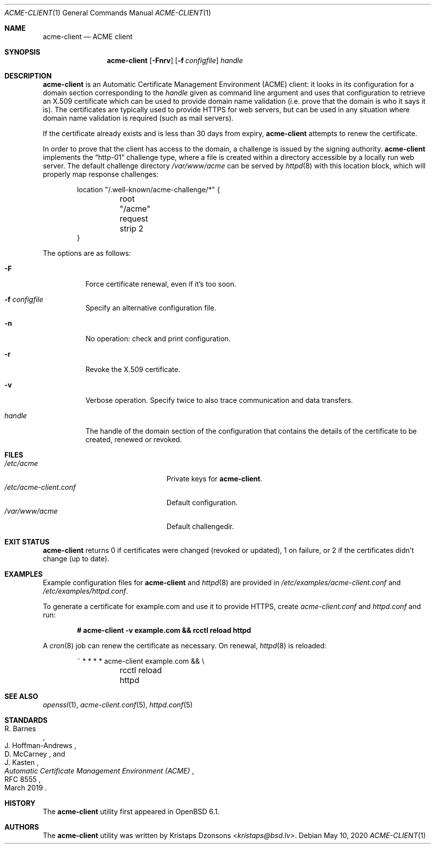 .\"	$OpenBSD: acme-client.1,v 1.33 2020/04/15 03:24:08 millert Exp $
.\"
.\" Copyright (c) 2016 Kristaps Dzonsons <kristaps@bsd.lv>
.\"
.\" Permission to use, copy, modify, and distribute this software for any
.\" purpose with or without fee is hereby granted, provided that the above
.\" copyright notice and this permission notice appear in all copies.
.\"
.\" THE SOFTWARE IS PROVIDED "AS IS" AND THE AUTHOR DISCLAIMS ALL WARRANTIES
.\" WITH REGARD TO THIS SOFTWARE INCLUDING ALL IMPLIED WARRANTIES OF
.\" MERCHANTABILITY AND FITNESS. IN NO EVENT SHALL THE AUTHOR BE LIABLE FOR
.\" ANY SPECIAL, DIRECT, INDIRECT, OR CONSEQUENTIAL DAMAGES OR ANY DAMAGES
.\" WHATSOEVER RESULTING FROM LOSS OF USE, DATA OR PROFITS, WHETHER IN AN
.\" ACTION OF CONTRACT, NEGLIGENCE OR OTHER TORTIOUS ACTION, ARISING OUT OF
.\" OR IN CONNECTION WITH THE USE OR PERFORMANCE OF THIS SOFTWARE.
.\"
.Dd $Mdocdate: May 10 2020 $
.Dt ACME-CLIENT 1
.Os
.Sh NAME
.Nm acme-client
.Nd ACME client
.Sh SYNOPSIS
.Nm acme-client
.Op Fl Fnrv
.Op Fl f Ar configfile
.Ar handle
.Sh DESCRIPTION
.Nm
is an
Automatic Certificate Management Environment (ACME) client:
it looks in its configuration for a domain section
corresponding to the
.Ar handle
given as command line argument
and uses that configuration to retrieve an X.509 certificate
which can be used to provide domain name validation
(i.e. prove that the domain is who it says it is).
The certificates are typically used to provide HTTPS for web servers,
but can be used in any situation where domain name validation is required
(such as mail servers).
.Pp
If the certificate already exists and is less than 30 days from expiry,
.Nm
attempts to renew the certificate.
.Pp
In order to prove that the client has access to the domain,
a challenge is issued by the signing authority.
.Nm
implements the
.Dq http-01
challenge type, where a file is created within a directory accessible
by a locally run web server.
The default challenge directory
.Pa /var/www/acme
can be served by
.Xr httpd 8
with this location block,
which will properly map response challenges:
.Bd -literal -offset indent
location "/.well-known/acme-challenge/*" {
	root "/acme"
	request strip 2
}
.Ed
.Pp
The options are as follows:
.Bl -tag -width Ds
.It Fl F
Force certificate renewal, even if it's too soon.
.It Fl f Ar configfile
Specify an alternative configuration file.
.It Fl n
No operation: check and print configuration.
.It Fl r
Revoke the X.509 certificate.
.It Fl v
Verbose operation.
Specify twice to also trace communication and data transfers.
.It Ar handle
The handle of the domain section of the configuration that contains the
details of the certificate to be created, renewed or revoked.
.El
.Sh FILES
.Bl -tag -width "/etc/acme-client.conf" -compact
.It Pa /etc/acme
Private keys for
.Nm .
.It Pa /etc/acme-client.conf
Default configuration.
.It Pa /var/www/acme
Default challengedir.
.El
.Sh EXIT STATUS
.Nm
returns 0 if certificates were changed (revoked or updated),
1 on failure,
or
2 if the certificates didn't change (up to date).
.Sh EXAMPLES
Example configuration files for
.Nm
and
.Xr httpd 8
are provided in
.Pa /etc/examples/acme-client.conf
and
.Pa /etc/examples/httpd.conf .
.Pp
To generate a certificate for example.com and use it to provide HTTPS,
create
.Pa acme-client.conf
and
.Pa httpd.conf
and run:
.Pp
.Dl # acme-client -v example.com && rcctl reload httpd
.Pp
A
.Xr cron 8
job can renew the certificate as necessary.
On renewal,
.Xr httpd 8
is reloaded:
.Bd -literal -offset indent
~	*	*	*	*	acme-client example.com && \e
	rcctl reload httpd
.Ed
.Sh SEE ALSO
.Xr openssl 1 ,
.Xr acme-client.conf 5 ,
.Xr httpd.conf 5
.Sh STANDARDS
.Rs
.%A R. Barnes
.%A J. Hoffman-Andrews
.%A D. McCarney
.%A J. Kasten
.%D March 2019
.%R RFC 8555
.%T Automatic Certificate Management Environment (ACME)
.Re
.Sh HISTORY
The
.Nm
utility first appeared in
.Ox 6.1 .
.Sh AUTHORS
The
.Nm
utility was written by
.An Kristaps Dzonsons Aq Mt kristaps@bsd.lv .
